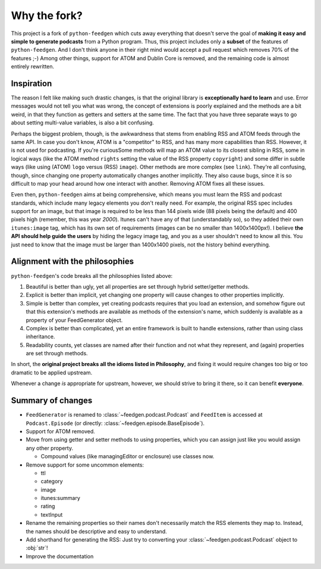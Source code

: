 =============
Why the fork?
=============

This project is a fork of ``python-feedgen`` which cuts away everything that
doesn't serve the goal of **making it easy and simple to generate podcasts** from
a Python program. Thus, this project includes only a **subset** of the features
of ``python-feedgen``. And I don't think anyone in their right mind would accept a pull
request which removes 70% of the features ;-) Among other things, support for ATOM and
Dublin Core is removed, and the remaining code is almost entirely rewritten.


Inspiration
-----------

The reason I felt like making such drastic changes, is that the original library is
**exceptionally hard to learn** and use. Error messages would not tell you what was wrong,
the concept of extensions is poorly explained and the methods are a bit weird, in that
they function as getters and setters at the same time. The fact that you have three
separate ways to go about setting multi-value variables, is also a bit confusing.

Perhaps the biggest problem, though, is the awkwardness that stems from enabling
RSS and ATOM feeds through the same API. In case you don't know, ATOM is a
"competitor" to RSS, and has many more capabilities than RSS. However, it is
not used for podcasting. If you're curiousSome methods will map an ATOM value to
its closest sibling in RSS, some in logical ways (like the ATOM method ``rights`` setting
the value of the RSS property ``copyright``) and some differ in subtle ways (like using
(ATOM) ``logo`` versus (RSS) ``image``). Other methods are more complex (see ``link``). They're all
confusing, though, since changing one property automatically changes another implicitly.
They also cause bugs, since it is so difficult to map your head around how one
interact with another.
Removing ATOM fixes all these issues.

Even then, ``python-feedgen`` aims at being comprehensive, which means you must
learn the RSS and podcast standards, which include many legacy elements you
don't really need. For example, the original RSS spec
includes support for an image, but that image is required to be less than 144 pixels
wide (88 pixels being the default) and 400 pixels high (remember, this was year *2000*).
Itunes can't have any of that (understandably so), so they added their own ``itunes:image``
tag, which has its own set of requirements (images can be no smaller than 1400x1400px!).
I believe **the API should help guide the users** by hiding the legacy image tag,
and you as a user shouldn't need to know all this. You just need to know that the
image must be larger than 1400x1400 pixels, not the history behind everything.

Alignment with the philosophies
-------------------------------

``python-feedgen``'s code breaks all the philosophies listed above:

#. Beautiful is better than ugly, yet all properties are set through hybrid
   setter/getter methods.
#. Explicit is better than implicit, yet changing one property will cause
   changes to other properties implicitly.
#. Simple is better than complex, yet creating podcasts requires that you
   load an extension, and somehow figure out that this extension's methods
   are available as methods of the extension's name, which suddenly is
   available as a property of your FeedGenerator object.
#. Complex is better than complicated, yet an entire framework is built to
   handle extensions, rather than using class inheritance.
#. Readability counts, yet classes are named after their function and not what
   they represent, and (again) properties are set through methods.

In short, the **original project breaks all the idioms listed in Philosophy**, and
fixing it would require changes too big or too dramatic to be applied upstream.

Whenever a change *is* appropriate for upstream, however, we should strive to
bring it there, so it can benefit **everyone**.


Summary of changes
------------------

* ``FeedGenerator`` is renamed to :class:`~feedgen.podcast.Podcast` and ``FeedItem`` is accessed
  at ``Podcast.Episode`` (or directly: :class:`~feedgen.episode.BaseEpisode`).
* Support for ATOM removed.
* Move from using getter and setter methods to using properties, which you can
  assign just like you would assign any other property.

  * Compound values (like managingEditor or enclosure) use
    classes now.

* Remove support for some uncommon elements:

  * ttl
  * category
  * image
  * itunes:summary
  * rating
  * textInput

* Rename the remaining properties so their names don't necessarily match the RSS
  elements they map to. Instead, the names should be descriptive and easy to
  understand.
* Add shorthand for generating the RSS: Just try to converting your :class:`~feedgen.podcast.Podcast`
  object to :obj:`str`!
* Improve the documentation
